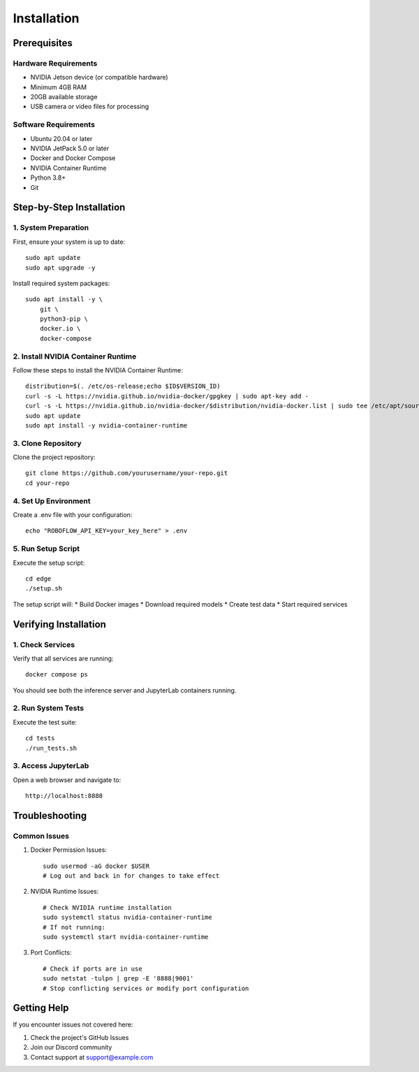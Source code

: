 Installation
============

Prerequisites
------------

Hardware Requirements
^^^^^^^^^^^^^^^^^^^
* NVIDIA Jetson device (or compatible hardware)
* Minimum 4GB RAM
* 20GB available storage
* USB camera or video files for processing

Software Requirements
^^^^^^^^^^^^^^^^^^^
* Ubuntu 20.04 or later
* NVIDIA JetPack 5.0 or later
* Docker and Docker Compose
* NVIDIA Container Runtime
* Python 3.8+
* Git

Step-by-Step Installation
------------------------

1. System Preparation
^^^^^^^^^^^^^^^^^^^
First, ensure your system is up to date::

    sudo apt update
    sudo apt upgrade -y

Install required system packages::

    sudo apt install -y \
        git \
        python3-pip \
        docker.io \
        docker-compose

2. Install NVIDIA Container Runtime
^^^^^^^^^^^^^^^^^^^^^^^^^^^^^^^^
Follow these steps to install the NVIDIA Container Runtime::

    distribution=$(. /etc/os-release;echo $ID$VERSION_ID)
    curl -s -L https://nvidia.github.io/nvidia-docker/gpgkey | sudo apt-key add -
    curl -s -L https://nvidia.github.io/nvidia-docker/$distribution/nvidia-docker.list | sudo tee /etc/apt/sources.list.d/nvidia-docker.list
    sudo apt update
    sudo apt install -y nvidia-container-runtime

3. Clone Repository
^^^^^^^^^^^^^^^^
Clone the project repository::

    git clone https://github.com/yourusername/your-repo.git
    cd your-repo

4. Set Up Environment
^^^^^^^^^^^^^^^^^^
Create a .env file with your configuration::

    echo "ROBOFLOW_API_KEY=your_key_here" > .env

5. Run Setup Script
^^^^^^^^^^^^^^^^
Execute the setup script::

    cd edge
    ./setup.sh

The setup script will:
* Build Docker images
* Download required models
* Create test data
* Start required services

Verifying Installation
--------------------

1. Check Services
^^^^^^^^^^^^^^
Verify that all services are running::

    docker compose ps

You should see both the inference server and JupyterLab containers running.

2. Run System Tests
^^^^^^^^^^^^^^^^
Execute the test suite::

    cd tests
    ./run_tests.sh

3. Access JupyterLab
^^^^^^^^^^^^^^^^^
Open a web browser and navigate to::

    http://localhost:8888

Troubleshooting
--------------

Common Issues
^^^^^^^^^^^

1. Docker Permission Issues::

    sudo usermod -aG docker $USER
    # Log out and back in for changes to take effect

2. NVIDIA Runtime Issues::

    # Check NVIDIA runtime installation
    sudo systemctl status nvidia-container-runtime
    # If not running:
    sudo systemctl start nvidia-container-runtime

3. Port Conflicts::

    # Check if ports are in use
    sudo netstat -tulpn | grep -E '8888|9001'
    # Stop conflicting services or modify port configuration

Getting Help
-----------
If you encounter issues not covered here:

1. Check the project's GitHub Issues
2. Join our Discord community
3. Contact support at support@example.com

